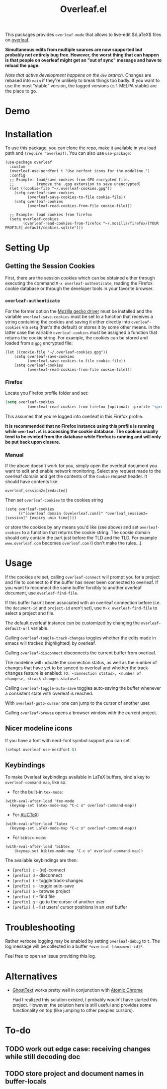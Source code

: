 :PROPERTIES:
:ID:       9d694771-66a1-46dc-873a-858289333e3d
:END:
#+title: Overleaf.el

#+HTML: <img src="./assets/overleaf-el-logo.svg" align="right" style="height: 150px;">

# MELPA badge image.
[[https://melpa.org/#/overleaf][file:https://melpa.org/packages/overleaf-badge.svg]]

This packages provides ~overleaf-mode~ that allows to
live-edit $\LaTeX$ files on [[https://github.com/overleaf/overleaf][overleaf]].

*Simultaneous edits from multiple sources are now supported but probably not entirely bug free. However, the worst thing that can happen is that people on overleaf might get an "out of sync" message and have to reload the page.*

/Note that active development happens on the ~dev~ branch./ Changes are rebased into ~main~ if they're unlikely to break things too badly. If you want to use the most "stable" version, the tagged versions (c.f. MELPA stable) are the place to go.

* Demo
[[file:assets/demo.gif]]

* Installation
To use this package, you can clone the repo, make it available in you
load path and ~(require 'overleaf)~. You can also use
~use-package~:
#+begin_src elisp
  (use-package overleaf
    :custom
    (overleaf-use-nerdfont t "Use nerfont icons for the modeline.")
    :config
    ;; Example: load/save cookies from GPG encrypted file.
    ;;          (remove the .gpg extension to save unencrypted)
    (let ((cookie-file "~/.overleaf-cookies.gpg"))
      (setq overleaf-save-cookies
            (overleaf-save-cookies-to-file cookie-file))
      (setq overleaf-cookies
            (overleaf-read-cookies-from-file cookie-file)))

    ;; Example: load cookies from firefox
    (setq overleaf-cookies
          (overleaf-read-cookies-from-firefox "~/.mozilla/firefox/[YOUR PROFILE].default/cookies.sqlite")))
#+end_src

* Setting Up
** Getting the Session Cookies
First, there are the session cookies which can be obtained either
through executing the command ~M-x overleaf-authenticate~, reading the
Firefox cookie database or through the developer tools in your
favorite browser.

*** ~overleaf-authenticate~
For the former option the [[https://github.com/mozilla/geckodriver][Mozilla gecko driver]] must be installed and
the variable ~overleaf-save-cookies~ must be set to a function that
receives a string containing the cookies and saving it either directly
into ~overleaf-cookies~ via ~setq~ (that's the default) or stores it by
some other means. In the latter case the variable ~overleaf-cookies~
must be assigned a function that returns the cookie string. For
example, the cookies can be stored and loaded from a =gpg= encrypted
file:
#+begin_src elisp
  (let ((cookie-file "~/.overleaf-cookies.gpg"))
      (setq overleaf-save-cookies
            (overleaf-save-cookies-to-file cookie-file))
      (setq overleaf-cookies
            (overleaf-read-cookies-from-file cookie-file)))
#+end_src

*** Firefox
Locate you Firefox profile folder and set:
#+begin_src emacs-lisp
  (setq overleaf-cookies
            (overleaf-read-cookies-from-firefox [optional: :profile "<profile>"]  ))
#+end_src
This assumes that you're logged into overleaf in this Firefox profile.

*It is recommended that no Firefox instance using this profile is running while
=overleaf.el= is accessing the cookie database. The cookies usually tend to be evicted from the database while Firefox is running and will only be put back upon closure.*

*** Manual
If the above doesn't work for you, simply open the overleaf document
you want to edit and enable network monitoring. Select any request
made to the overleaf domain and get the contents of the =Cookie= request
header. It should have contents like:
#+begin_src text
  overleaf_session2=[redacted]
#+end_src

Then set ~overleaf-cookies~ to the cookies string
#+begin_src elisp
  (setq overleaf-cookies
        (("[overleaf domain (ovelerleaf.com)]" "overleaf_session2=[session]" [expiry unix time])))
#+end_src
or store the cookies by any means you'd like (see above) and set
~overleaf-cookies~ to a function that returns the cookie string. The
cookie domain should only contain the part just before the TLD and the
TLD. For example =www.overleaf.com= becomes =overleaf.com= (I don't make
the rules...).


* Usage
If the cookies are set, calling ~overleaf-connect~ will prompt you for a
project and file to connect to if the buffer has never been connected to overleaf.
If you want to reconnect the same buffer forcibly to another overleaf document, use ~overleaf-find-file~.

If this buffer hasn't been associated
with an overleaf connection before (i.e.
the ~document-id~ and ~project-id~ aren't set), use ~M-x overleaf-find-file~
to select a project and file.

The default overleaf instance can be customized by changing the ~overleaf-default-url~
variable.

Calling ~overleaf-toggle-track-changes~ toggles whether the edits made
in emacs will tracked (highlighted) by overleaf.

Calling ~overleaf-disconnect~ disconnects the current buffer from overleaf.

The modeline will indicate the connection status, as well as the
number of changes that have yet to be synced to overleaf and whether the track-changes feature is enabled: ~(O: <connection status>, <number of changes>, <track changes status>)~.

Calling ~overleaf-toggle-auto-save~ toggles auto-saving the buffer whenever a consistent state with overleaf is reached.

With ~overleaf-goto-cursor~ one can jump to the cursor of another user.

Calling  ~overleaf-browse~ opens a browser window with the current project.

** Nicer modeline icons
If you have a font with nerd-font symbol support you can set:
#+begin_src emacs-lisp
    (setopt overleaf-use-nerdfont t)
#+end_src


** Keybindings
To make Overleaf keybindings available in LaTeX buffers, bind a key to ~overleaf-command-map~, like so:

- For the built-in ~tex-mode~:

#+begin_src elisp
(with-eval-after-load 'tex-mode
  (keymap-set latex-mode-map "C-c o" overleaf-command-map))
#+end_src

- For [[https://www.gnu.org/software/auctex/manual/auctex/Installation.html#Installation][AUCTeX]]:

#+begin_src elisp
(with-eval-after-load 'latex
  (keymap-set LaTeX-mode-map "C-c o" overleaf-command-map))
#+end_src

- For ~bibtex-mode~:

#+begin_src elisp
(with-eval-after-load 'bibtex
    (keymap-set bibtex-mode-map "C-c o" overleaf-command-map))
#+end_src

The available keybindings are then:
  - =[prefix] c= - (re)-connect
  - =[prefix] d= - disconnect
  - =[prefix] t= - toggle track-changes
  - =[prefix] s= - toggle auto-save
  - =[prefix] b= - browse project
  - =[prefix] f= - find file
  - =[prefix] g= - go to the cursor of another user
  - =[prefix] l= - list users' cursor positions in an xref buffer


* Troubleshooting
Rather verbose logging may be enabled by setting ~overleaf-debug~ to ~t~.
The log message will be collected in a buffer =*overleaf-[document-id]*=.

Feel free to open an issue providing this log.

* Alternatives
- [[https://github.com/fregante/GhostText][GhostText]] works pretty well in conjunction with [[https://github.com/alpha22jp/atomic-chrome][Atomic Chrome]]

  Had I realized this solution existed, I probably wouln't have started this project. However, the solution here is still useful and provides some functionality on top (like jumping to other peoples cursors).


* To-do
** TODO work out edge case: receiving changes while still decoding doc
** TODO store project and document names in buffer-locals
